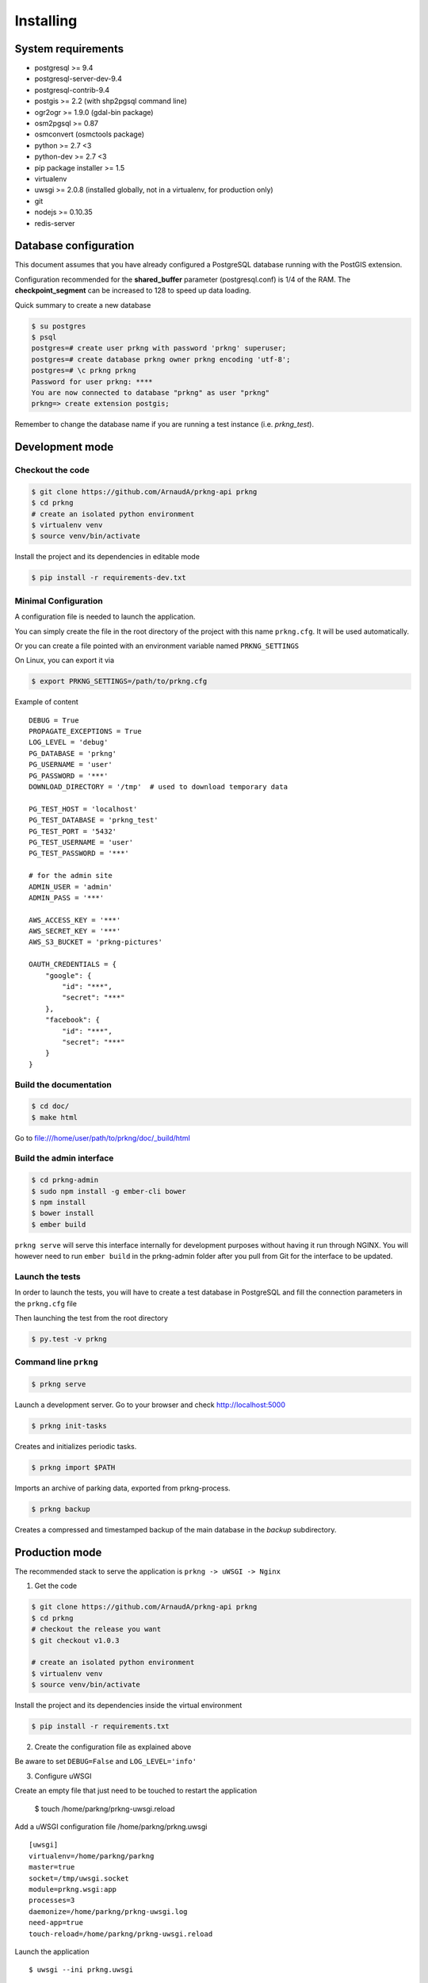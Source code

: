 Installing
##########

System requirements
===================

- postgresql >= 9.4
- postgresql-server-dev-9.4
- postgresql-contrib-9.4
- postgis >= 2.2 (with shp2pgsql command line)
- ogr2ogr >= 1.9.0 (gdal-bin package)
- osm2pgsql >= 0.87
- osmconvert (osmctools package)
- python >= 2.7 <3
- python-dev >= 2.7 <3
- pip package installer >= 1.5
- virtualenv
- uwsgi >= 2.0.8 (installed globally, not in a virtualenv, for production only)
- git
- nodejs >= 0.10.35
- redis-server


Database configuration
======================

This document assumes that you have already configured a PostgreSQL database running
with the PostGIS extension.

Configuration recommended for the **shared_buffer** parameter (postgresql.conf) is 1/4 of the RAM.
The **checkpoint_segment** can be increased to 128 to speed up data loading.


Quick summary to create a new database

.. code-block:: bash

    $ su postgres
    $ psql
    postgres=# create user prkng with password 'prkng' superuser;
    postgres=# create database prkng owner prkng encoding 'utf-8';
    postgres=# \c prkng prkng
    Password for user prkng: ****
    You are now connected to database "prkng" as user "prkng"
    prkng=> create extension postgis;

Remember to change the database name if you are running a test instance (i.e. `prkng_test`).


Development mode
==================

Checkout the code
-----------------

.. code-block:: bash

    $ git clone https://github.com/ArnaudA/prkng-api prkng
    $ cd prkng
    # create an isolated python environment
    $ virtualenv venv
    $ source venv/bin/activate

Install the project and its dependencies in editable mode

.. code-block:: bash

    $ pip install -r requirements-dev.txt


Minimal Configuration
---------------------

A configuration file is needed to launch the application.

You can simply create the file in the root directory of the project with this name ``prkng.cfg``.
It will be used automatically.

Or you can create a file pointed with an environment variable named ``PRKNG_SETTINGS``

On Linux, you can export it via

.. code-block:: bash

    $ export PRKNG_SETTINGS=/path/to/prkng.cfg

Example of content ::

    DEBUG = True
    PROPAGATE_EXCEPTIONS = True
    LOG_LEVEL = 'debug'
    PG_DATABASE = 'prkng'
    PG_USERNAME = 'user'
    PG_PASSWORD = '***'
    DOWNLOAD_DIRECTORY = '/tmp'  # used to download temporary data

    PG_TEST_HOST = 'localhost'
    PG_TEST_DATABASE = 'prkng_test'
    PG_TEST_PORT = '5432'
    PG_TEST_USERNAME = 'user'
    PG_TEST_PASSWORD = '***'

    # for the admin site
    ADMIN_USER = 'admin'
    ADMIN_PASS = '***'

    AWS_ACCESS_KEY = '***'
    AWS_SECRET_KEY = '***'
    AWS_S3_BUCKET = 'prkng-pictures'

    OAUTH_CREDENTIALS = {
        "google": {
            "id": "***",
            "secret": "***"
        },
        "facebook": {
            "id": "***",
            "secret": "***"
        }
    }



Build the documentation
-----------------------

.. code-block:: bash

    $ cd doc/
    $ make html

Go to `<file:///home/user/path/to/prkng/doc/_build/html>`_


Build the admin interface
-------------------------

.. code-block:: bash

    $ cd prkng-admin
    $ sudo npm install -g ember-cli bower
    $ npm install
    $ bower install
    $ ember build


``prkng serve`` will serve this interface internally for development purposes without having it run through NGINX. You will however need to run ``ember build`` in the prkng-admin folder after you pull from Git for the interface to be updated.


Launch the tests
----------------

In order to launch the tests, you will have to create a test database in PostgreSQL
and fill the connection parameters in the ``prkng.cfg`` file

Then launching the test from the root directory

.. code-block:: bash

    $ py.test -v prkng


Command line ``prkng``
----------------------

.. code-block:: bash

    $ prkng serve

Launch a development server.
Go to your browser and check `<http://localhost:5000>`_

.. code-block:: bash

    $ prkng init-tasks

Creates and initializes periodic tasks.

.. code-block:: bash

    $ prkng import $PATH

Imports an archive of parking data, exported from prkng-process.

.. code-block:: bash

    $ prkng backup

Creates a compressed and timestamped backup of the main database in the `backup` subdirectory.


Production mode
===============

The recommended stack to serve the application is ``prkng -> uWSGI -> Nginx``

1. Get the code

.. code-block:: bash

    $ git clone https://github.com/ArnaudA/prkng-api prkng
    $ cd prkng
    # checkout the release you want
    $ git checkout v1.0.3

    # create an isolated python environment
    $ virtualenv venv
    $ source venv/bin/activate

Install the project and its dependencies inside the virtual environment

.. code-block:: bash

    $ pip install -r requirements.txt


2. Create the configuration file as explained above

Be aware to set ``DEBUG=False`` and ``LOG_LEVEL='info'``

3. Configure uWSGI

Create an empty file that just need to be touched to restart the application

    $ touch /home/parkng/prkng-uwsgi.reload

Add a uWSGI configuration file /home/parkng/prkng.uwsgi ::

    [uwsgi]
    virtualenv=/home/parkng/parkng
    master=true
    socket=/tmp/uwsgi.socket
    module=prkng.wsgi:app
    processes=3
    daemonize=/home/parkng/prkng-uwsgi.log
    need-app=true
    touch-reload=/home/parkng/prkng-uwsgi.reload

Launch the application ::

    $ uwsgi --ini prkng.uwsgi

4. Build the admin interface

    $ cd prkng-admin
    $ npm install
    $ bower install
    $ ember build

5. Nginx (which has a native support of the uWSGI protocol)

.. code-block:: bash

    $ sudo vi /etc/nginx/sites-available/prkng

::

    upstream prkng_api {
      server unix:/tmp/uwsgi.socket;
    }

    server {

        root /usr/share/nginx/www;
        index index.html index.htm;

        # Make site accessible from http://localhost/
        server_name localhost;

        location ^~ /admin/api/ {
            proxy_set_header X-Real-IP $remote_addr;
            proxy_set_header X-Forwarded-For $proxy_add_x_forwarded_for;
            proxy_set_header X-NginX-Proxy true;
            proxy_redirect off;
            include uwsgi_params;
            uwsgi_pass prkng_api;
        }

        location ^~ /admin/assets/ {
            alias /home/parkng/prkng-admin/dist/assets/;
        }

        location ^~ /admin/images/ {
            alias /home/parkng/prkng-admin/dist/images/;
        }

        location ^~ /admin/ {
            root /home/parkng/prkng-admin/dist/;
            rewrite ^ /index.html break;
        }

        location / {
            proxy_set_header X-Real-IP $remote_addr;
            proxy_set_header X-Forwarded-For $proxy_add_x_forwarded_for;
            proxy_set_header X-NginX-Proxy true;
            proxy_redirect off;
            include uwsgi_params;
            uwsgi_pass prkng_api;
        }
    }

.. code-block:: bash

    $ sudo ln -s /etc/nginx/sites-available/prkng /etc/nginx/sites-enabled/
    $ sudo service nginx restart
